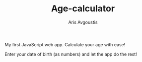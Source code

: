 #+TITLE: Age-calculator
#+AUTHOR: Aris Avgoustis

My first JavaScript web app. Calculate your age with ease!

Enter your date of birth (as numbers) and let the app do the rest!
